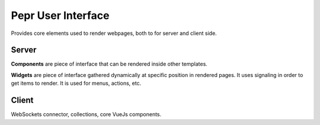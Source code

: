 Pepr User Interface
===================

Provides core elements used to render webpages, both to for server and client side.


Server
------

**Components** are piece of interface that can be rendered inside other templates.

**Widgets** are piece of interface gathered dynamically at specific position in rendered
pages. It uses signaling in order to get items to render. It is used for menus, actions, etc.


Client
------
WebSockets connector, collections, core VueJs components.


